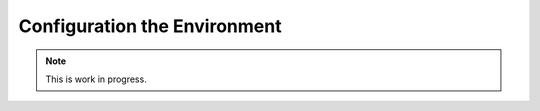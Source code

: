 Configuration the Environment
####################################################


.. note::
    This is work in progress.
